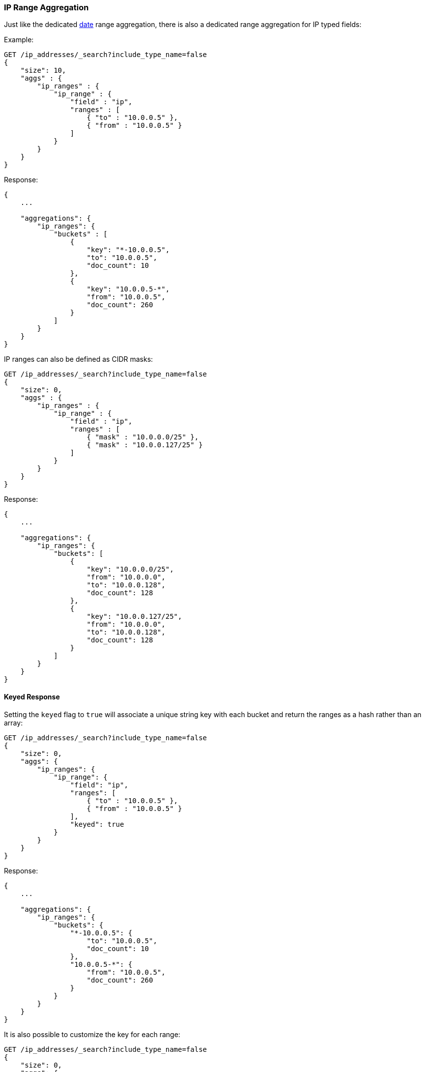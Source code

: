 [[search-aggregations-bucket-iprange-aggregation]]
=== IP Range Aggregation

Just like the dedicated <<search-aggregations-bucket-daterange-aggregation,date>> range aggregation, there is also a dedicated range aggregation for IP typed fields:

Example:

[source,js]
--------------------------------------------------
GET /ip_addresses/_search?include_type_name=false
{
    "size": 10,
    "aggs" : {
        "ip_ranges" : {
            "ip_range" : {
                "field" : "ip",
                "ranges" : [
                    { "to" : "10.0.0.5" },
                    { "from" : "10.0.0.5" }
                ]
            }
        }
    }
}
--------------------------------------------------
// CONSOLE
// TEST[setup:iprange]

Response:

[source,js]
--------------------------------------------------
{
    ...

    "aggregations": {
        "ip_ranges": {
            "buckets" : [
                {
                    "key": "*-10.0.0.5",
                    "to": "10.0.0.5",
                    "doc_count": 10
                },
                {
                    "key": "10.0.0.5-*",
                    "from": "10.0.0.5",
                    "doc_count": 260
                }
            ]
        }
    }
}
--------------------------------------------------
// TESTRESPONSE[s/\.\.\./"took": $body.took,"timed_out": false,"_shards": $body._shards,"hits": $body.hits,/]

IP ranges can also be defined as CIDR masks:

[source,js]
--------------------------------------------------
GET /ip_addresses/_search?include_type_name=false
{
    "size": 0,
    "aggs" : {
        "ip_ranges" : {
            "ip_range" : {
                "field" : "ip",
                "ranges" : [
                    { "mask" : "10.0.0.0/25" },
                    { "mask" : "10.0.0.127/25" }
                ]
            }
        }
    }
}
--------------------------------------------------
// CONSOLE
// TEST[setup:iprange]

Response:

[source,js]
--------------------------------------------------
{
    ...

    "aggregations": {
        "ip_ranges": {
            "buckets": [
                {
                    "key": "10.0.0.0/25",
                    "from": "10.0.0.0",
                    "to": "10.0.0.128",
                    "doc_count": 128
                },
                {
                    "key": "10.0.0.127/25",
                    "from": "10.0.0.0",
                    "to": "10.0.0.128",
                    "doc_count": 128
                }
            ]
        }
    }
}
--------------------------------------------------
// TESTRESPONSE[s/\.\.\./"took": $body.took,"timed_out": false,"_shards": $body._shards,"hits": $body.hits,/]

==== Keyed Response

Setting the `keyed` flag to `true` will associate a unique string key with each bucket and return the ranges as a hash rather than an array:

[source,js]
--------------------------------------------------
GET /ip_addresses/_search?include_type_name=false
{
    "size": 0,
    "aggs": {
        "ip_ranges": {
            "ip_range": {
                "field": "ip",
                "ranges": [
                    { "to" : "10.0.0.5" },
                    { "from" : "10.0.0.5" }
                ],
                "keyed": true
            }
        }
    }
}
--------------------------------------------------
// CONSOLE
// TEST[setup:iprange]

Response:

[source,js]
--------------------------------------------------
{
    ...

    "aggregations": {
        "ip_ranges": {
            "buckets": {
                "*-10.0.0.5": {
                    "to": "10.0.0.5",
                    "doc_count": 10
                },
                "10.0.0.5-*": {
                    "from": "10.0.0.5",
                    "doc_count": 260
                }
            }
        }
    }
}
--------------------------------------------------
// TESTRESPONSE[s/\.\.\./"took": $body.took,"timed_out": false,"_shards": $body._shards,"hits": $body.hits,/]

It is also possible to customize the key for each range:

[source,js]
--------------------------------------------------
GET /ip_addresses/_search?include_type_name=false
{
    "size": 0,
    "aggs": {
        "ip_ranges": {
            "ip_range": {
                "field": "ip",
                "ranges": [
                    { "key": "infinity", "to" : "10.0.0.5" },
                    { "key": "and-beyond", "from" : "10.0.0.5" }
                ],
                "keyed": true
            }
        }
    }
}
--------------------------------------------------
// CONSOLE
// TEST[setup:iprange]

Response:

[source,js]
--------------------------------------------------
{
    ...

    "aggregations": {
        "ip_ranges": {
            "buckets": {
                "infinity": {
                    "to": "10.0.0.5",
                    "doc_count": 10
                },
                "and-beyond": {
                    "from": "10.0.0.5",
                    "doc_count": 260
                }
            }
        }
    }
}
--------------------------------------------------
// TESTRESPONSE[s/\.\.\./"took": $body.took,"timed_out": false,"_shards": $body._shards,"hits": $body.hits,/]
